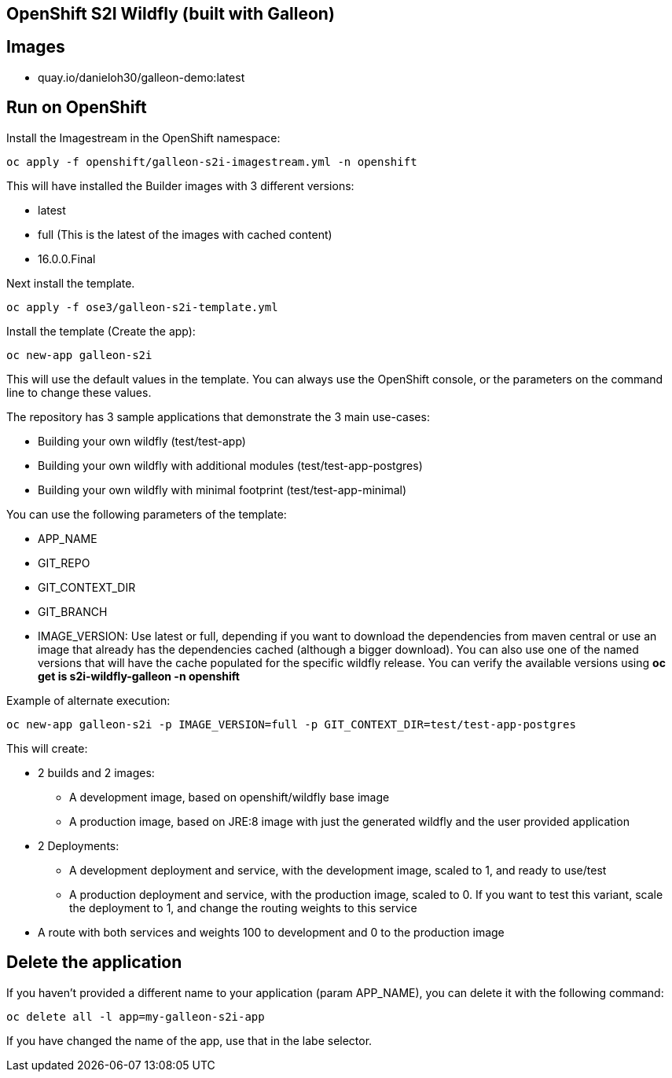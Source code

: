 == OpenShift S2I Wildfly (built with Galleon)


== Images

- quay.io/danieloh30/galleon-demo:latest

== Run on OpenShift

Install the Imagestream in the OpenShift namespace:

----
oc apply -f openshift/galleon-s2i-imagestream.yml -n openshift
----

This will have installed the Builder images with 3 different versions:

* latest
* full (This is the latest of the images with cached content)
* 16.0.0.Final 

Next install the template.

----
oc apply -f ose3/galleon-s2i-template.yml
----

Install the template (Create the app):

----
oc new-app galleon-s2i
----

This will use the default values in the template. You can always use the OpenShift console, or the parameters on the command line to change these values.

The repository has 3 sample applications that demonstrate the 3 main use-cases:

- Building your own wildfly (test/test-app)
- Building your own wildfly with additional modules (test/test-app-postgres)
- Building your own wildfly with minimal footprint (test/test-app-minimal)

You can use the following parameters of the template:

- APP_NAME
- GIT_REPO
- GIT_CONTEXT_DIR
- GIT_BRANCH
- IMAGE_VERSION: Use latest or full, depending if you want to download the dependencies from maven central or use an image that already has the dependencies cached (although a bigger download). You can also use one of the named versions that will have the cache populated for the specific wildfly release. You can verify the available versions using *oc get is s2i-wildfly-galleon -n openshift*

Example of alternate execution:

----
oc new-app galleon-s2i -p IMAGE_VERSION=full -p GIT_CONTEXT_DIR=test/test-app-postgres
----


This will create:

* 2 builds and 2 images:
** A development image, based on openshift/wildfly base image
** A production image, based on JRE:8 image with just the generated wildfly and the user provided application
* 2 Deployments:
** A development deployment and service, with the development image, scaled to 1, and ready to use/test
** A production deployment and service, with the production image, scaled to 0. If you want to test this variant, scale the deployment to 1, and change the routing weights to this service
* A route with both services and weights 100 to development and 0 to the production image


== Delete the application
If you haven't provided a different name to your application (param APP_NAME), you can delete it with the following command:

----
oc delete all -l app=my-galleon-s2i-app
----

If you have changed the name of the app, use that in the labe selector.